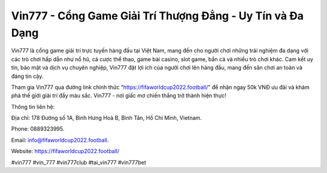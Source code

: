 Vin777 - Cổng Game Giải Trí Thượng Đẳng - Uy Tín và Đa Dạng
===================================

Vin777 là cổng game giải trí trực tuyến hàng đầu tại Việt Nam, mang đến cho người chơi những trải nghiệm đa dạng với các trò chơi hấp dẫn như nổ hũ, cá cược thể thao, game bài casino, slot game, bắn cá và nhiều trò chơi khác. Cam kết uy tín, bảo mật và dịch vụ chuyên nghiệp, Vin777 đặt lợi ích của người chơi lên hàng đầu, mang đến sân chơi an toàn và đáng tin cậy. 

Tham gia Vin777 qua đường link chính thức “https://fifaworldcup2022.football/” để nhận ngay 50k VNĐ ưu đãi và khám phá thế giới giải trí đầy màu sắc. Vin777 - nơi giấc mơ chiến thắng trở thành hiện thực!

Thông tin liên hệ: 

Địa chỉ: 178 Đường số 1A, Bình Hưng Hoà B, Bình Tân, Hồ Chí Minh, Vietnam. 

Phone: 0889323995. 

Email: info@fifaworldcup2022.football. 

Website: https://fifaworldcup2022.football/ 

#vin777 #vin_777 #vin777club #tai_vin777 #vin777bet
